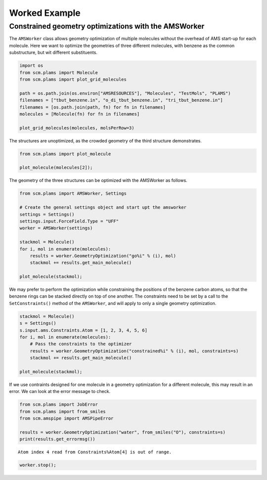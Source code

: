 Worked Example
--------------

Constrained geometry optimizations with the AMSWorker
~~~~~~~~~~~~~~~~~~~~~~~~~~~~~~~~~~~~~~~~~~~~~~~~~~~~~

The ``AMSWorker`` class allows geometry optimization of multiple
molecules without the overhead of AMS start-up for each molecule. Here
we want to optimize the geometries of three different molecules, with
benzene as the common substructure, but wit different substituents.

.. code:: ipython3

    import os
    from scm.plams import Molecule
    from scm.plams import plot_grid_molecules
    
    path = os.path.join(os.environ["AMSRESOURCES"], "Molecules", "TestMols", "PLAMS")
    filenames = ["tbut_benzene.in", "o_di_tbut_benzene.in", "tri_tbut_benzene.in"]
    filenames = [os.path.join(path, fn) for fn in filenames]
    molecules = [Molecule(fn) for fn in filenames]
    
    plot_grid_molecules(molecules, molsPerRow=3)




.. image:: ConstrainedGOAMSWorker_files/ConstrainedGOAMSWorker_1_0.svg



The structures are unoptimized, as the crowded geometry of the third
structure demonstrates.

.. code:: ipython3

    from scm.plams import plot_molecule
    
    plot_molecule(molecules[2]);



.. image:: ConstrainedGOAMSWorker_files/ConstrainedGOAMSWorker_3_0.png


The geometry of the three structures can be optimized with the AMSWorker
as follows.

.. code:: ipython3

    from scm.plams import AMSWorker, Settings
    
    # Create the general settings object and start upt the amsworker
    settings = Settings()
    settings.input.ForceField.Type = "UFF"
    worker = AMSWorker(settings)
    
    stackmol = Molecule()
    for i, mol in enumerate(molecules):
        results = worker.GeometryOptimization("go%i" % (i), mol)
        stackmol += results.get_main_molecule()
    
    plot_molecule(stackmol);



.. image:: ConstrainedGOAMSWorker_files/ConstrainedGOAMSWorker_5_0.png


We may prefer to perform the optimization while constraining the
positions of the benzene carbon atoms, so that the benzene rings can be
stacked directly on top of one another. The constraints need to be set
by a call to the ``SetConstraints()`` method of the ``AMSWorker``, and
will apply to only a single geometry optimization.

.. code:: ipython3

    stackmol = Molecule()
    s = Settings()
    s.input.ams.Constraints.Atom = [1, 2, 3, 4, 5, 6]
    for i, mol in enumerate(molecules):
        # Pass the constraints to the optimizer
        results = worker.GeometryOptimization("constrained%i" % (i), mol, constraints=s)
        stackmol += results.get_main_molecule()
    
    plot_molecule(stackmol);



.. image:: ConstrainedGOAMSWorker_files/ConstrainedGOAMSWorker_7_0.png


If we use contraints designed for one molecule in a geometry
optimization for a different molecule, this may result in an error. We
can look at the error message to check.

.. code:: ipython3

    from scm.plams import JobError
    from scm.plams import from_smiles
    from scm.amspipe import AMSPipeError
    
    results = worker.GeometryOptimization("water", from_smiles("O"), constraints=s)
    print(results.get_errormsg())


.. parsed-literal::

    Atom index 4 read from Constraints%Atom[4] is out of range.


.. code:: ipython3

    worker.stop();
